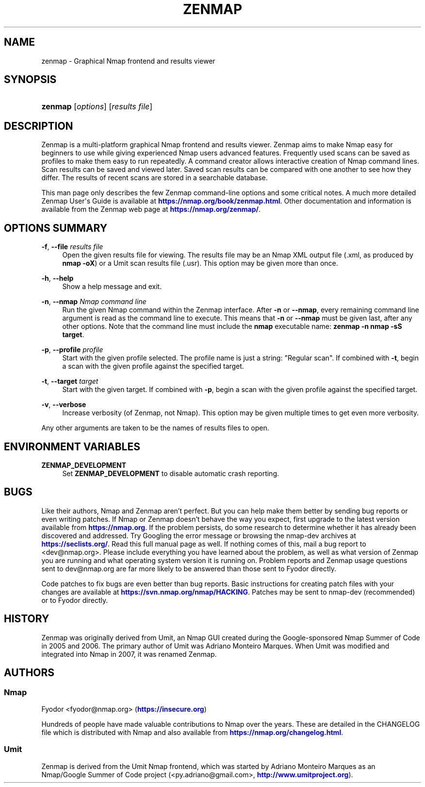 '\" t
.\"     Title: zenmap
.\"    Author: [see the "Authors" section]
.\" Generator: DocBook XSL Stylesheets v1.79.1 <http://docbook.sf.net/>
.\"      Date: 05/07/2025
.\"    Manual: Zenmap Reference Guide
.\"    Source: Zenmap
.\"  Language: English
.\"
.TH "ZENMAP" "1" "05/07/2025" "Zenmap" "Zenmap Reference Guide"
.\" -----------------------------------------------------------------
.\" * Define some portability stuff
.\" -----------------------------------------------------------------
.\" ~~~~~~~~~~~~~~~~~~~~~~~~~~~~~~~~~~~~~~~~~~~~~~~~~~~~~~~~~~~~~~~~~
.\" http://bugs.debian.org/507673
.\" http://lists.gnu.org/archive/html/groff/2009-02/msg00013.html
.\" ~~~~~~~~~~~~~~~~~~~~~~~~~~~~~~~~~~~~~~~~~~~~~~~~~~~~~~~~~~~~~~~~~
.ie \n(.g .ds Aq \(aq
.el       .ds Aq '
.\" -----------------------------------------------------------------
.\" * set default formatting
.\" -----------------------------------------------------------------
.\" disable hyphenation
.nh
.\" disable justification (adjust text to left margin only)
.ad l
.\" -----------------------------------------------------------------
.\" * MAIN CONTENT STARTS HERE *
.\" -----------------------------------------------------------------
.SH "NAME"
zenmap \- Graphical Nmap frontend and results viewer
.SH "SYNOPSIS"
.HP \w'\fBzenmap\fR\ 'u
\fBzenmap\fR [\fIoptions\fR] [\fIresults\ file\fR]
.SH "DESCRIPTION"
.PP
Zenmap is a multi\-platform graphical Nmap frontend and results viewer\&. Zenmap aims to make Nmap easy for beginners to use while giving experienced Nmap users advanced features\&. Frequently used scans can be saved as profiles to make them easy to run repeatedly\&. A command creator allows interactive creation of Nmap command lines\&. Scan results can be saved and viewed later\&. Saved scan results can be compared with one another to see how they differ\&. The results of recent scans are stored in a searchable database\&.
.PP
This man page only describes the few Zenmap command\-line options and some critical notes\&. A much more detailed Zenmap User\*(Aqs Guide is available at
\m[blue]\fB\%https://nmap.org/book/zenmap.html\fR\m[]\&. Other documentation and information is available from the Zenmap web page at
\m[blue]\fB\%https://nmap.org/zenmap/\fR\m[]\&.
.SH "OPTIONS SUMMARY"
.PP
\fB\-f\fR, \fB\-\-file \fR\fB\fIresults file\fR\fR
.RS 4
Open the given results file for viewing\&. The results file may be an Nmap XML output file (\&.xml, as produced by
\fBnmap \-oX\fR) or a Umit scan results file (\&.usr)\&. This option may be given more than once\&.
.RE
.PP
\fB\-h\fR, \fB\-\-help\fR
.RS 4
Show a help message and exit\&.
.RE
.PP
\fB\-n\fR, \fB\-\-nmap \fR\fB\fINmap command line\fR\fR
.RS 4
Run the given Nmap command within the Zenmap interface\&. After
\fB\-n\fR
or
\fB\-\-nmap\fR, every remaining command line argument is read as the command line to execute\&. This means that
\fB\-n\fR
or
\fB\-\-nmap\fR
must be given last, after any other options\&. Note that the command line must include the
\fBnmap\fR
executable name:
\fBzenmap \-n nmap \-sS target\fR\&.
.RE
.PP
\fB\-p\fR, \fB\-\-profile \fR\fB\fIprofile\fR\fR
.RS 4
Start with the given profile selected\&. The profile name is just a string:
"Regular scan"\&. If combined with
\fB\-t\fR, begin a scan with the given profile against the specified target\&.
.RE
.PP
\fB\-t\fR, \fB\-\-target \fR\fB\fItarget\fR\fR
.RS 4
Start with the given target\&. If combined with
\fB\-p\fR, begin a scan with the given profile against the specified target\&.
.RE
.PP
\fB\-v\fR, \fB\-\-verbose\fR
.RS 4
Increase verbosity (of Zenmap, not Nmap)\&. This option may be given multiple times to get even more verbosity\&.
.RE
.PP
Any other arguments are taken to be the names of results files to open\&.
.SH "ENVIRONMENT VARIABLES"
.PP
\fBZENMAP_DEVELOPMENT\fR
.RS 4
Set
\fBZENMAP_DEVELOPMENT\fR
to disable automatic crash reporting\&.
.RE
.SH "BUGS"
.PP
Like their authors, Nmap and Zenmap aren\(cqt perfect\&. But you can help make them better by sending bug reports or even writing patches\&. If Nmap or Zenmap doesn\(cqt behave the way you expect, first upgrade to the latest version available from
\m[blue]\fB\%https://nmap.org\fR\m[]\&. If the problem persists, do some research to determine whether it has already been discovered and addressed\&. Try Googling the error message or browsing the
nmap\-dev
archives at
\m[blue]\fB\%https://seclists.org/\fR\m[]\&. Read this full manual page as well\&. If nothing comes of this, mail a bug report to
<dev@nmap\&.org>\&. Please include everything you have learned about the problem, as well as what version of Zenmap you are running and what operating system version it is running on\&. Problem reports and Zenmap usage questions sent to dev@nmap\&.org are far more likely to be answered than those sent to Fyodor directly\&.
.PP
Code patches to fix bugs are even better than bug reports\&. Basic instructions for creating patch files with your changes are available at
\m[blue]\fB\%https://svn.nmap.org/nmap/HACKING\fR\m[]\&. Patches may be sent to
nmap\-dev
(recommended) or to Fyodor directly\&.
.SH "HISTORY"
.PP
Zenmap was originally derived from Umit, an Nmap GUI created during the Google\-sponsored Nmap Summer of Code in 2005 and 2006\&. The primary author of Umit was Adriano Monteiro Marques\&. When Umit was modified and integrated into Nmap in 2007, it was renamed Zenmap\&.
.SH "AUTHORS"
.SS "Nmap"
.PP
Fyodor
<fyodor@nmap\&.org>
(\m[blue]\fB\%https://insecure.org\fR\m[])
.PP
Hundreds of people have made valuable contributions to Nmap over the years\&. These are detailed in the
CHANGELOG
file which is distributed with Nmap and also available from
\m[blue]\fB\%https://nmap.org/changelog.html\fR\m[]\&.
.SS "Umit"
.PP
Zenmap is derived from the Umit Nmap frontend, which was started by Adriano Monteiro Marques as an Nmap/Google Summer of Code project (<py\&.adriano@gmail\&.com>,
\m[blue]\fB\%http://www.umitproject.org\fR\m[])\&.
